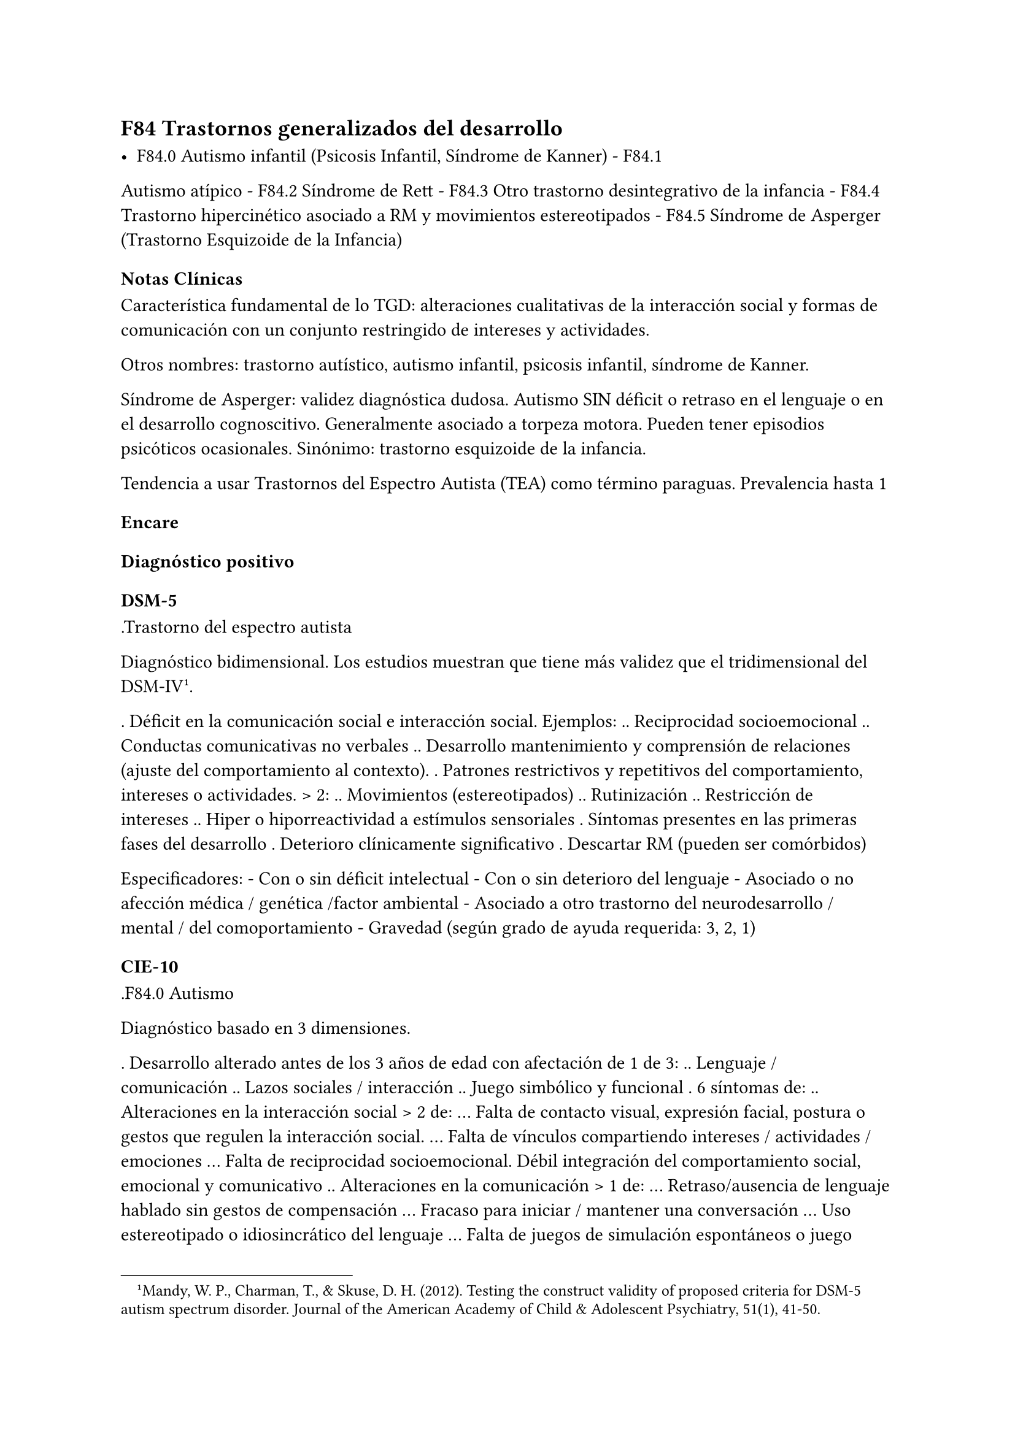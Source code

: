 == F84 Trastornos generalizados del desarrollo

- F84.0 Autismo infantil (Psicosis Infantil, Síndrome de Kanner) - F84.1
Autismo atípico - F84.2 Síndrome de Rett - F84.3 Otro trastorno
desintegrativo de la infancia - F84.4 Trastorno hipercinético asociado a
RM y movimientos estereotipados - F84.5 Síndrome de Asperger (Trastorno
Esquizoide de la Infancia)

=== Notas Clínicas

Característica fundamental de lo TGD: alteraciones cualitativas de la
interacción social y formas de comunicación con un conjunto restringido
de intereses y actividades.

Otros nombres: trastorno autístico, autismo infantil, psicosis infantil,
síndrome de Kanner.

Síndrome de Asperger: validez diagnóstica dudosa. Autismo SIN déficit o
retraso en el lenguaje o en el desarrollo cognoscitivo. Generalmente
asociado a torpeza motora. Pueden tener episodios psicóticos
ocasionales. Sinónimo: trastorno esquizoide de la infancia.

Tendencia a usar Trastornos del Espectro Autista (TEA) como término
paraguas. Prevalencia hasta 1

=== Encare

==== Diagnóstico positivo

===== DSM-5

.Trastorno del espectro autista

Diagnóstico bidimensional. Los estudios muestran que tiene más validez
que el tridimensional del DSM-IV#footnote[Mandy, W. P., Charman, T., & Skuse, D. H. (2012). Testing the construct validity of proposed criteria for DSM-5 autism spectrum disorder. Journal of the American Academy of Child & Adolescent Psychiatry, 51(1), 41-50.].

. Déficit en la comunicación social e interacción social. Ejemplos: ..
Reciprocidad socioemocional .. Conductas comunicativas no verbales ..
Desarrollo mantenimiento y comprensión de relaciones (ajuste del
comportamiento al contexto). . Patrones restrictivos y repetitivos del
comportamiento, intereses o actividades. > 2: .. Movimientos
(estereotipados) .. Rutinización .. Restricción de intereses .. Hiper o
hiporreactividad a estímulos sensoriales . Síntomas presentes en las
primeras fases del desarrollo . Deterioro clínicamente significativo .
Descartar RM (pueden ser comórbidos)

Especificadores: - Con o sin déficit intelectual - Con o sin deterioro
del lenguaje - Asociado o no afección médica / genética /factor
ambiental - Asociado a otro trastorno del neurodesarrollo / mental / del
comoportamiento - Gravedad (según grado de ayuda requerida: 3, 2, 1)

===== CIE-10

.F84.0 Autismo

Diagnóstico basado en 3 dimensiones.

. Desarrollo alterado antes de los 3 años de edad con afectación de 1 de
3: .. Lenguaje / comunicación .. Lazos sociales / interacción .. Juego
simbólico y funcional . 6 síntomas de: .. Alteraciones en la interacción
social > 2 de: ... Falta de contacto visual, expresión facial, postura o
gestos que regulen la interacción social. ... Falta de vínculos
compartiendo intereses / actividades / emociones ... Falta de
reciprocidad socioemocional. Débil integración del comportamiento
social, emocional y comunicativo .. Alteraciones en la comunicación > 1
de: ... Retraso/ausencia de lenguaje hablado sin gestos de compensación
... Fracaso para iniciar / mantener una conversación ... Uso
estereotipado o idiosincrático del lenguaje ... Falta de juegos de
simulación espontáneos o juego social imitativo .. Intereses
restringidos o estereotipados > 1 de: ... Comportamiento estereotipado
... Adherencia a rutinas carentes de sentido ... Manierismos motores
estereotipados / repetitivos ... Preocupación por objetos carentes de
funcionalidad . Descartar otros TGD, trastornos del desarrollo
específicos, RM, F20 de inicio en la infancia, S° de Rett.

.F84.5 Síndrome de Asperger

. Ausencia de retraso en el lenguaje o cognitivo . Alteración
cualitativa en la interacción social: similar criterio que el autismo. .
Intereses restringidos, repetitivos y estereotipados. . Descartar otros
TGS, F20, F21, TOC, TP anancástico, trastorno reactivo y desinhibido de
la vinculación en la infancia.

No se requieren para el diagnóstico pero suelen estar presentes:

- torpeza motora - capacidades especiales vinculadas a interés
específico.

.Otros

- Autismo atípico: no se cumplen algunos de los criterios. - Síndrome de
Rett: niñas. Inicio normal, luego pérdida de funciones y retraso en
crecimiento cefálico que aparece entre los 7m y 2 años. - Otro trastorno
desintegrativo de la infancia: inicio normal → pérdida de funciones. -
Trastorno hipercinético asociado a RM y movimientos estereotipados.

==== Diagnóstico diferencial

En adultos, sobre todo para S de Asperger: DD con Trastorno de la P del
grupo A (Esquizoide)

==== Tratamiento

===== Biológico En metaanálisis no hay diferencias significativas entre
el placebo y los siguientes tratamientos#footnote[Yu, Yanjie, et al. "Pharmacotherapy of restricted/repetitive behavior in autism spectrum disorder: a systematic review and meta-analysis." BMC psychiatry 20.1 (2020): 1-11.]: fluvoxamina, risperidona, fluoxetina, citalopram, oxitocina, N-Acetilcisteína, buspirona.

Aripiprazol: potencialmente útil para uso transitorio en el tratamiento
de aspectos comportamentales (irritabilidad, hiperactividad,
estereotipias). Debe prestarse atención a los efectos secundarios
(ganancia de peso, sedación, sialorrea, temblor). Un estudio muestra que
a largo plazo no se diferencia del placebo -> se recomienda usar por
períodos cortos#footnote[Hirsch, Lauren E., and Tamara Pringsheim. "Aripiprazole for autism spectrum disorders (ASD)." Cochrane Database of Systematic Reviews 6 (2016).].

===== Psicológico Psicoterapia de apoyo con promoción de conductas
sociales e interacción. Técnicas de resolución de problemas.
Entrenamiento en habilidades sociales.
